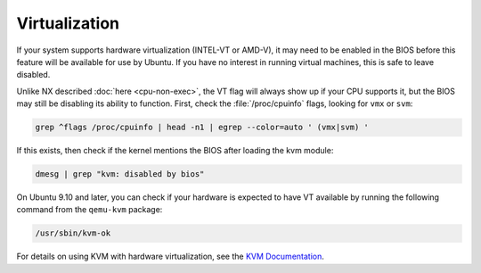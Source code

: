 Virtualization
##############

If your system supports hardware virtualization (INTEL-VT or AMD-V), it may need to be enabled in
the BIOS before this feature will be available for use by Ubuntu. If you have no interest in 
running virtual machines, this is safe to leave disabled.

Unlike NX described :doc:`here <cpu-non-exec>`, the VT flag will always show up if your CPU
supports it, but the BIOS may still be disabling its ability to function. First, check the 
:file:`/proc/cpuinfo` flags, looking for ``vmx`` or ``svm``:

.. code-block:: shell

    grep ^flags /proc/cpuinfo | head -n1 | egrep --color=auto ' (vmx|svm) '

If this exists, then check if the kernel mentions the BIOS after loading the kvm module:

.. code-block:: shell

    dmesg | grep "kvm: disabled by bios"

On Ubuntu 9.10 and later, you can check if your hardware is expected to have VT available by 
running the following command from the ``qemu-kvm`` package:

.. code-block:: shell

    /usr/sbin/kvm-ok

For details on using KVM with hardware virtualization, see the `KVM Documentation <https://help.ubuntu.com/community/KVM>`_.


